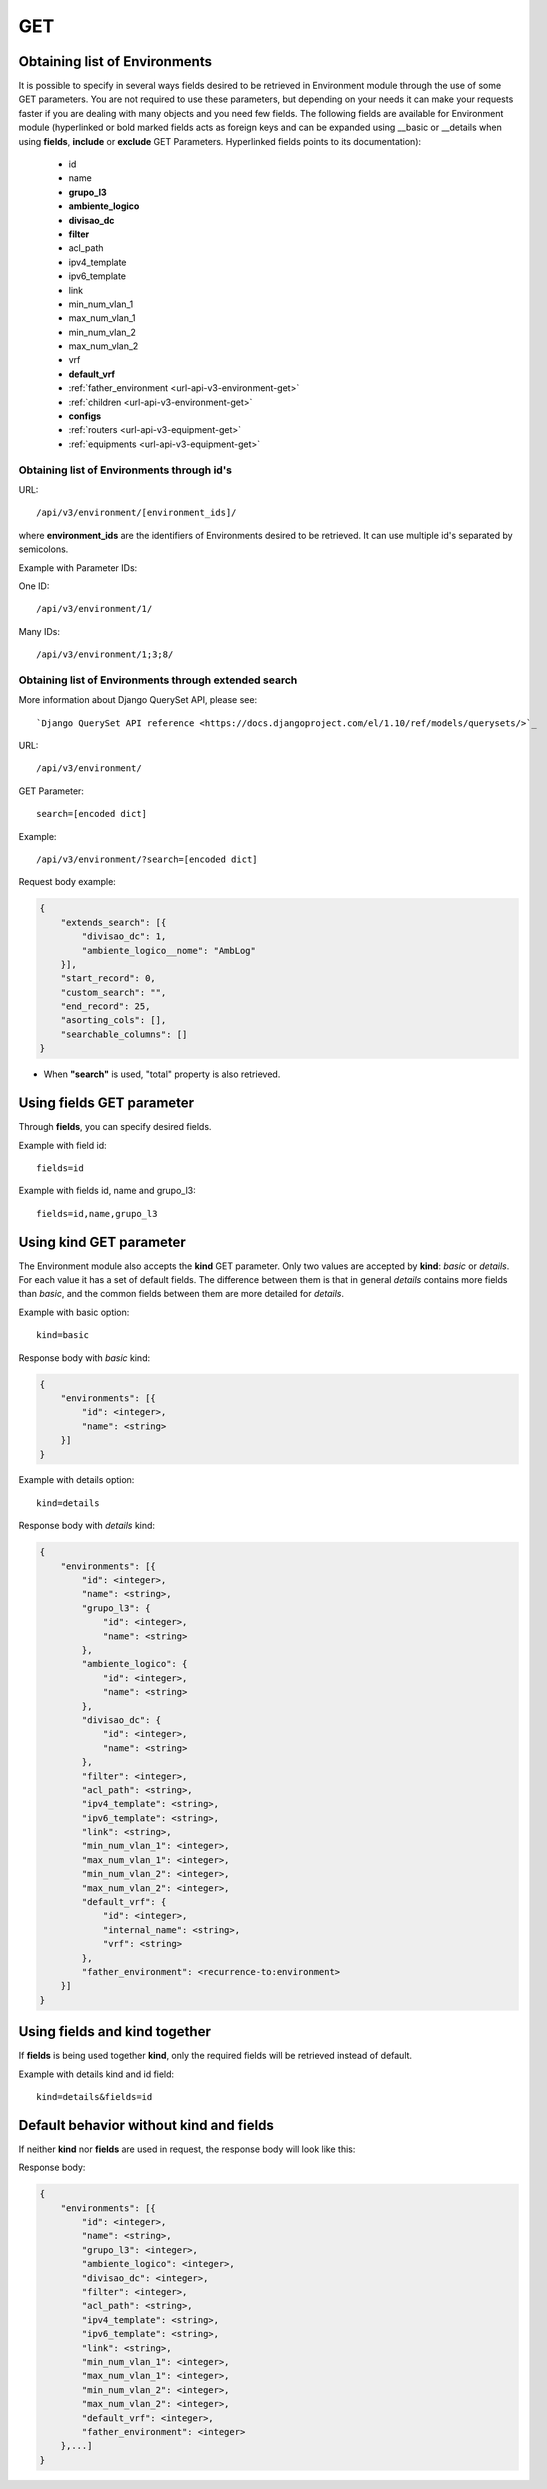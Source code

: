 .. _url-api-v3-environment-get:

GET
###

Obtaining list of Environments
******************************

It is possible to specify in several ways fields desired to be retrieved in Environment module through the use of some GET parameters. You are not required to use these parameters, but depending on your needs it can make your requests faster if you are dealing with many objects and you need few fields. The following fields are available for Environment module (hyperlinked or bold marked fields acts as foreign keys and can be expanded using __basic or __details when using **fields**, **include** or **exclude** GET Parameters. Hyperlinked fields points to its documentation):

    * id
    * name
    * **grupo_l3**
    * **ambiente_logico**
    * **divisao_dc**
    * **filter**
    * acl_path
    * ipv4_template
    * ipv6_template
    * link
    * min_num_vlan_1
    * max_num_vlan_1
    * min_num_vlan_2
    * max_num_vlan_2
    * vrf
    * **default_vrf**
    * :ref:`father_environment <url-api-v3-environment-get>`
    * :ref:`children <url-api-v3-environment-get>`
    * **configs**
    * :ref:`routers <url-api-v3-equipment-get>`
    * :ref:`equipments <url-api-v3-equipment-get>`


Obtaining list of Environments through id's
===========================================

URL::

    /api/v3/environment/[environment_ids]/

where **environment_ids** are the identifiers of Environments desired to be retrieved. It can use multiple id's separated by semicolons.

Example with Parameter IDs:

One ID::

    /api/v3/environment/1/

Many IDs::

    /api/v3/environment/1;3;8/


Obtaining list of Environments through extended search
======================================================

More information about Django QuerySet API, please see::

    `Django QuerySet API reference <https://docs.djangoproject.com/el/1.10/ref/models/querysets/>`_

URL::

    /api/v3/environment/

GET Parameter::

    search=[encoded dict]

Example::

    /api/v3/environment/?search=[encoded dict]

Request body example:

.. code-block:: json

    {
        "extends_search": [{
            "divisao_dc": 1,
            "ambiente_logico__nome": "AmbLog"
        }],
        "start_record": 0,
        "custom_search": "",
        "end_record": 25,
        "asorting_cols": [],
        "searchable_columns": []
    }

* When **"search"** is used, "total" property is also retrieved.


Using **fields** GET parameter
******************************

Through **fields**, you can specify desired fields.

Example with field id::

    fields=id

Example with fields id, name and grupo_l3::

    fields=id,name,grupo_l3


Using **kind** GET parameter
****************************

The Environment module also accepts the **kind** GET parameter. Only two values are accepted by **kind**: *basic* or *details*. For each value it has a set of default fields. The difference between them is that in general *details* contains more fields than *basic*, and the common fields between them are more detailed for *details*.

Example with basic option::

    kind=basic

Response body with *basic* kind:

.. code-block:: json

    {
        "environments": [{
            "id": <integer>,
            "name": <string>
        }]
    }

Example with details option::

    kind=details

Response body with *details* kind:

.. code-block:: json

    {
        "environments": [{
            "id": <integer>,
            "name": <string>,
            "grupo_l3": {
                "id": <integer>,
                "name": <string>
            },
            "ambiente_logico": {
                "id": <integer>,
                "name": <string>
            },
            "divisao_dc": {
                "id": <integer>,
                "name": <string>
            },
            "filter": <integer>,
            "acl_path": <string>,
            "ipv4_template": <string>,
            "ipv6_template": <string>,
            "link": <string>,
            "min_num_vlan_1": <integer>,
            "max_num_vlan_1": <integer>,
            "min_num_vlan_2": <integer>,
            "max_num_vlan_2": <integer>,
            "default_vrf": {
                "id": <integer>,
                "internal_name": <string>,
                "vrf": <string>
            },
            "father_environment": <recurrence-to:environment>
        }]
    }


Using **fields** and **kind** together
**************************************

If **fields** is being used together **kind**, only the required fields will be retrieved instead of default.

Example with details kind and id field::

    kind=details&fields=id


Default behavior without **kind** and **fields**
************************************************

If neither **kind** nor **fields** are used in request, the response body will look like this:

Response body:

.. code-block:: json

    {
        "environments": [{
            "id": <integer>,
            "name": <string>,
            "grupo_l3": <integer>,
            "ambiente_logico": <integer>,
            "divisao_dc": <integer>,
            "filter": <integer>,
            "acl_path": <string>,
            "ipv4_template": <string>,
            "ipv6_template": <string>,
            "link": <string>,
            "min_num_vlan_1": <integer>,
            "max_num_vlan_1": <integer>,
            "min_num_vlan_2": <integer>,
            "max_num_vlan_2": <integer>,
            "default_vrf": <integer>,
            "father_environment": <integer>
        },...]
    }

